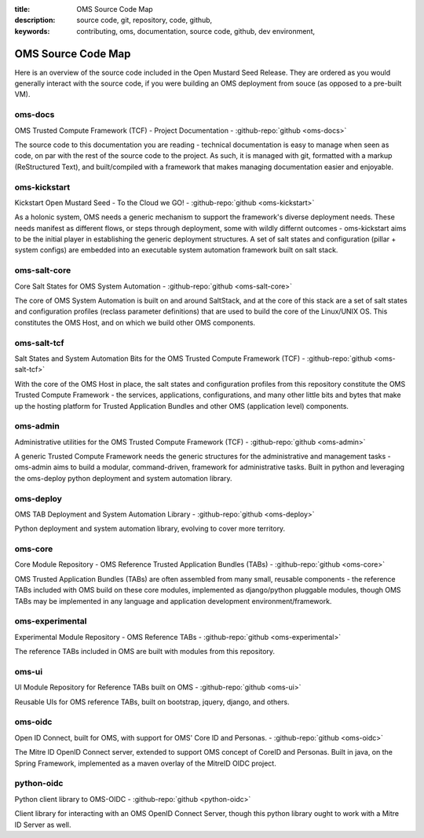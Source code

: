:title: OMS Source Code Map
:description: source code, git, repository, code, github,
:keywords: contributing, oms, documentation, source code, github, dev environment,


.. _oms_source_code_map:


OMS Source Code Map
===================

Here is an overview of the source code included in the Open Mustard Seed Release.
They are ordered as you would generally interact with the source code, if you
were building an OMS deployment from souce (as opposed to a pre-built VM).


oms-docs
--------

OMS Trusted Compute Framework (TCF) - Project Documentation - 
:github-repo:`github <oms-docs>`

The source code to this documentation you are reading - technical documentation
is easy to manage when seen as code, on par with the rest of the source code to
the project. As such, it is managed with git, formatted with a markup
(ReStructured Text), and built/compiled with a framework that makes managing
documentation easier and enjoyable.


oms-kickstart
-------------

Kickstart Open Mustard Seed - To the Cloud we GO! - 
:github-repo:`github <oms-kickstart>`

As a holonic system, OMS needs a generic mechanism to support the framework's
diverse deployment needs. These needs manifest as different flows, or steps
through deployment, some with wildly differnt outcomes - oms-kickstart aims to
be the initial player in establishing the generic deployment structures. A set
of salt states and configuration (pillar + system configs) are embedded into an
executable system automation framework built on salt stack.


oms-salt-core
-------------

Core Salt States for OMS System Automation - 
:github-repo:`github <oms-salt-core>`

The core of OMS System Automation is built on and around SaltStack, and at the
core of this stack are a set of salt states and configuration profiles (reclass
parameter definitions) that are used to build the core of the Linux/UNIX OS.
This constitutes the OMS Host, and on which we build  other OMS components.


oms-salt-tcf
-------------

Salt States and System Automation Bits for the OMS Trusted Compute Framework (TCF) - 
:github-repo:`github <oms-salt-tcf>`

With the core of the OMS Host in place, the salt states and configuration profiles
from this repository constitute the OMS Trusted Compute Framework - the services,
applications, configurations, and many other little bits and bytes that make up
the hosting platform for Trusted Application Bundles and other OMS (application
level) components.


oms-admin
---------

Administrative utilities for the OMS Trusted Compute Framework (TCF) - 
:github-repo:`github <oms-admin>`

A generic Trusted Compute Framework needs the generic structures for the
administrative and management tasks - oms-admin aims to build a modular,
command-driven, framework for administrative tasks. Built in python and leveraging
the oms-deploy python deployment and system automation library.


oms-deploy
----------

OMS TAB Deployment and System Automation Library - 
:github-repo:`github <oms-deploy>`

Python deployment and system automation library, evolving to cover more territory.


oms-core
--------

Core Module Repository - OMS Reference Trusted Application Bundles (TABs) - 
:github-repo:`github <oms-core>`

OMS Trusted Application Bundles (TABs) are often assembled from many small,
reusable components - the reference TABs included with OMS build on these core
modules, implemented as django/python pluggable modules, though OMS TABs may be
implemented in any language and application development environment/framework.


oms-experimental
----------------

Experimental Module Repository - OMS Reference TABs - 
:github-repo:`github <oms-experimental>`

The reference TABs included in OMS are built with modules from this repository.


oms-ui
------

UI Module Repository for Reference TABs built on OMS - 
:github-repo:`github <oms-ui>`

Reusable UIs for OMS reference TABs, built on bootstrap, jquery, django, and
others.


oms-oidc
--------

Open ID Connect, built for OMS, with support for OMS' Core ID and Personas. - 
:github-repo:`github <oms-oidc>`

The Mitre ID OpenID Connect server, extended to support OMS concept of CoreID
and Personas. Built in java, on the Spring Framework, implemented as a maven
overlay of the MitreID OIDC project.


python-oidc
-----------

Python client library to OMS-OIDC - 
:github-repo:`github <python-oidc>`

Client library for interacting with an OMS OpenID Connect Server, though this
python library ought to work with a Mitre ID Server as well.

